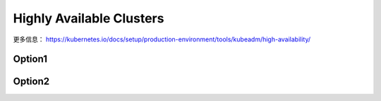 Highly Available Clusters
=============================


更多信息： https://kubernetes.io/docs/setup/production-environment/tools/kubeadm/high-availability/

Option1
------------

.. image:: ../_static/maintaining/k8s-ha1.jpg
   :alt: ha1


Option2
-------------

.. image:: ../_static/maintaining/k8s-ha2.jpg
   :alt: ha2
